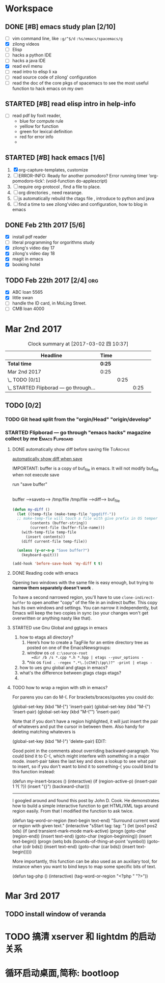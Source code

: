 * Workspace


** DONE [#B] emacs study plan [2/10]
   CLOSED: [2017-02-28 二 19:20] DEADLINE: <2017-03-01 三 10:00>
   :LOGBOOK:
   - State "DONE"       from "TODO"       [2017-02-28 二 19:20]
   :END:
   - [ ] vim command line, like =:g/^$/d= =:%s/emacs/spacemacs/g=
   - [X] zilong videos
   - [ ] Elisp
   - [ ] hacks a python IDE
   - [ ] hacks a java IDE
   - [X] read evil menu
   - [ ] read intro to elisp li xa
   - [ ] read source code of zilong' configuration
   - [ ] read the doc of the core pkgs of spacemacs to see the most useful function to hack emacs on my own

** STARTED [#B] read elisp intro in help-info
   :LOGBOOK:
   CLOCK: [2017-02-22 三 14:26]--[2017-02-22 三 14:51] =>  0:25
   :END:
   - [ ] read pdf by foxit reader,
     - blue       for compute rule
     - yelllow    for function
     - green      for lexical definition
     - red        for error info
     -
** STARTED [#B] hack emacs [1/6]
   :LOGBOOK:
   - State "MEETING"    from "CANCELLED"  [2017-02-27 一 15:50]
   - State "DONE"       from "STARTED"    [2017-02-22 三 14:25]
   CLOCK: [2017-02-22 三 13:40]--[2017-02-22 三 14:05] =>  0:25
   :END:
   1. [X] org-capture-templates, customize
   2. [ ] ERROR-INFO: Ready for another pomodoro? Error running timer ‘org-pomodoro-tick’: (void-function do-applescript)
   3. [ ] require org-protocol , find a file to place.
   4. [ ] org directories , need rearange.
   5. [ ] js automatically rebuild the ctags file , introduce to python and java
   6. [ ] find a time to see zilong'video and configuration, how to blog in emacs
** DONE Feb 21th 2017 [5/6]
   CLOSED: [2017-02-28 二 19:20] DEADLINE: <2017-03-01 三 10:00>
   :LOGBOOK:
   - State "DONE"       from "TODO"       [2017-02-28 二 19:20]
   :END:
  - [X] install pdf reader
  - [ ] literal programming for orgorithms study
  - [X] zilong's video day 17
  - [X] zilong's video day 18
  - [X] magit in emacs
  - [X] booking hotel

** TODO Feb 22th 2017 [2/4]                                             :org:
   DEADLINE: <2017-03-04 六 08:00> SCHEDULED: <2017-03-01 三 08:00>
   :LOGBOOK:
   - State "TODO"       from "WAITING"    [2017-02-28 二 19:22]
   - State "WAITING"    from "TODO"       [2017-02-28 二 19:22] \\
     ssss
   :END:
  - [X] ABC loan 5565
  - [X] little swan
  - [ ] handle the ID card, in MoLing Street.
  - [ ] CMB loan 4000



* Mar 2nd 2017
  #+BEGIN: clocktable :maxlevel 4 :scope subtree
  #+CAPTION: Clock summary at [2017-03-02 四 10:37]
  | Headline                                  | Time   |      |      |   |
  |-------------------------------------------+--------+------+------+---|
  | *Total time*                              | *0:25* |      |      |   |
  |-------------------------------------------+--------+------+------+---|
  | Mar 2nd 2017                              | 0:25   |      |      |   |
  | \_  TODO [0/1]                            |        | 0:25 |      |   |
  | \_    STARTED Flipborad --- go through... |        |      | 0:25 |   |
  #+END:

** TODO [0/2]
*** TODO Git head split from the "orgin/Head" "origin/develop"
*** STARTED Flipborad --- go through "emacs hacks" magazine collect by me :Emacs:Flipboard:
    DEADLINE: <2017-03-02 四 14:30> SCHEDULED: <2017-03-02 四 09:30>
    :PROPERTIES:
    :Effort:   4:00
    :END:
    :LOGBOOK:
    CLOCK: [2017-03-02 四 10:36]--[2017-03-02 四 11:01] =>  0:25
    CLOCK: [2017-03-02 四 09:27]--[2017-03-02 四 09:49] =>  0:22
    CLOCK: [2017-03-02 四 09:24]--[2017-03-02 四 09:27] =>  0:03
    :END:
**** DONE automatically show diff before saving file              :ToArchive:
     CLOSED: [2017-03-02 四 10:41]
     :LOGBOOK:
     - State "DONE"       from "TODO"       [2017-03-02 四 10:41]
     :END:
     :LINK:
     [[http://emacs.stackexchange.com/questions/27349/automatically-show-diff-before-saving-file][automatically show diff when save]]
     :END:
     IMPORTANT:  buffer is a copy of buf_file in emacs.
     It will not modify buf_file when not execute save

     run "save buffer"

     |
     |
     |/

     buffer    --->saveto---> /tmp/file
     /tmp/file --->diff--->   buf_file
     #+BEGIN_SRC emacs-lisp
          (defun my-diff ()
            (let ((temp-file (make-temp-file "gpgdiff-"))
            ;; make-temp-fle will touch a file with give prefix in OS temper directory "/tmp/gpgdiff-"
                  (contents (buffer-string))
                  (current-file (buffer-file-name)))
              (with-temp-file temp-file
                (insert contents))
              (diff current-file temp-file))

            (unless (y-or-n-p "Save buffer?")
              (keyboard-quit)))

          (add-hook 'before-save-hook 'my-diff t t)
     #+END_SRC
**** DONE Reading code with emacs
     CLOSED: [2017-03-02 四 11:35]
     :LOGBOOK:
     - State "DONE"       from "TODO"       [2017-03-02 四 11:35]
     :END:
     Opening two windows with the same file is easy enough, but trying to
     *narrow them separately doesn't work* .

     To have a second narrowed region, you'll have
     to use =clone-indirect-buffer= to open another "copy" of the file in an
     indirect buffer. This copy has its own windows and settings. You can narrow
     it independently, but Emacs will keep the two copies in sync (so your
     changes won't get overwritten or anything nasty like that).
**** STARTED use Gnu Global and ggtags in emacs
     :LOGBOOK:
     CLOCK: [2017-03-02 四 13:51]--[2017-03-02 四 14:16] =>  0:25
     :END:

     1. how to etags all directory?
        1. Here’s how to create a TagFile for an entire directory tree as posted on one of the EmacsNewsgroups:
        2. window os
           =cd c:\source-root
           =dir /b /s *.cpp *.h *.hpp | etags --your_options -=
        3. *nix os
           =find . -regex ".*\.[cChH]\(pp\)?" -print | etags -=
     2. how to ues gnu global and gtags in emacs?
     3. what's the difference between gtags ctags etags?
     4.
**** TODO how to wrap a region with sth in emacs?
     For parens you can do M-(. For brackets/braces/quotes you could do:

     (global-set-key (kbd "M-[") 'insert-pair)
     (global-set-key (kbd "M-{") 'insert-pair)
     (global-set-key (kbd "M-\"") 'insert-pair)

     Note that if you don't have a region highlighted, it will just insert the pair
     of whatevers and put the cursor in between them. Also handy for deleting
     matching whatevers is

     (global-set-key (kbd "M-)") 'delete-pair)
     EDIT:

     Good point in the comments about overriding backward-paragraph. You could bind
     it to C-{, which might interfere with something in a major mode. insert-pair
     takes the last key and does a lookup to see what pair to insert, so if you don't
     want to bind it to something-{ you could bind to this function instead:

     (defun my-insert-braces ()
     (interactive)
     (if (region-active-p)
     (insert-pair 1 ?{ ?})
     (insert "{}")
     (backward-char)))
     ---------------------------------------------------------------------------------------
     I googled around and found this post by John D. Cook. He demonstrates how to
     build a simple interactive function to get HTML/XML tags around region easily.
     From that I modified the function to ask twice.

     (defun tag-word-or-region (text-begin text-end)
     "Surround current word or region with given text."
     (interactive "sStart tag: \nsEnd tag: ")
     (let (pos1 pos2 bds)
     (if (and transient-mark-mode mark-active)
     (progn
     (goto-char (region-end))
     (insert text-end)
     (goto-char (region-beginning))
     (insert text-begin))
     (progn
     (setq bds (bounds-of-thing-at-point 'symbol))
     (goto-char (cdr bds))
     (insert text-end)
     (goto-char (car bds))
     (insert text-begin)))))


     More importantly, this function can be also used as an auxiliary tool, for
     instance when you want to bind keys to map some specific bits of text.

     (defun tag-php ()
     (interactive)
     (tag-word-or-region "<?php " "?>"))
* Mar 3rd 2017
** TODO install window of veranda
   SCHEDULED: <2017-03-03 五 09:00>
* TODO 搞清 xserver 和 lightdm 的启动关系
* 循环启动桌面,简称: bootloop
